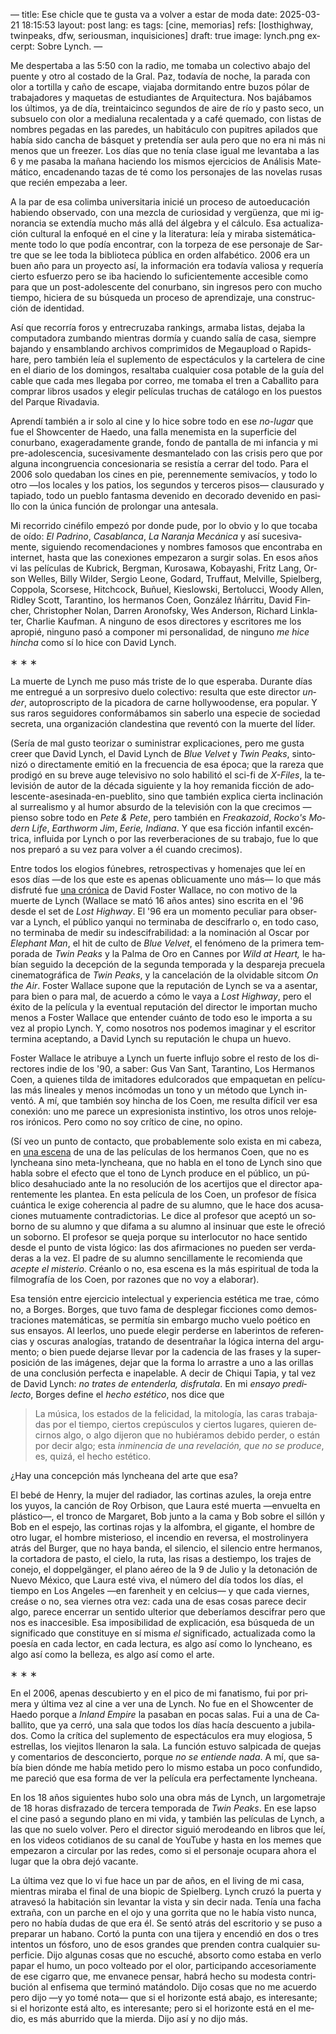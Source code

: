 ---
title: Ese chicle que te gusta va a volver a estar de moda
date: 2025-03-21 18:15:53
layout: post
lang: es
tags: [cine, memorias]
refs: [losthighway, twinpeaks, dfw, seriousman, inquisiciones]
draft: true
image: lynch.png
excerpt: Sobre Lynch.
---
#+OPTIONS: toc:nil num:nil
#+LANGUAGE: es

Me despertaba a las 5:50 con la radio, me tomaba un colectivo abajo del puente y otro al costado de la Gral. Paz, todavía de noche, la parada con olor a tortilla y caño de escape, viajaba dormitando entre buzos pólar de  trabajadores  y maquetas de estudiantes de Arquitectura. Nos bajábamos los últimos, ya de día, treintaicinco segundos de aire de río y pasto seco, un subsuelo con olor a medialuna recalentada y a café quemado, con listas de nombres pegadas en las paredes, un habitáculo con pupitres apilados que había sido cancha de básquet y pretendía ser aula pero que no era ni más ni menos que un freezer. Los días que no tenía clase igual me levantaba a las 6 y me pasaba la mañana haciendo los mismos ejercicios de Análisis Matemático, encadenando tazas de té como los personajes de las novelas rusas que recién empezaba a leer.

A la par de esa colimba universitaria inicié un proceso de autoeducación habiendo observado, con una mezcla de curiosidad y vergüenza, que mi ignorancia se extendía mucho más allá del álgebra y el cálculo. Esa actualización cultural la enfoqué en el cine y la literatura: leía y miraba sistemáticamente todo lo que podía encontrar, con la torpeza de ese personaje de Sartre que se lee toda la biblioteca pública en orden alfabético. 2006 era un buen año para un proyecto así, la información era todavía valiosa y requería cierto esfuerzo pero se iba haciendo lo suficientemente accesible como para que un post-adolescente del conurbano, sin ingresos pero con mucho tiempo, hiciera de su búsqueda un proceso de aprendizaje, una construcción de identidad.

Así que recorría foros y entrecruzaba rankings, armaba listas, dejaba la computadora zumbando mientras dormía y cuando salía de casa, siempre bajando y ensamblando archivos comprimidos de Megaupload o Rapidshare,  pero también leía el suplemento de espectáculos y la cartelera de cine en el diario de los domingos, resaltaba cualquier cosa potable de la guía del cable que cada mes llegaba por correo, me tomaba el tren a Caballito para comprar libros usados y elegir películas truchas de catálogo en los puestos del Parque Rivadavia.

Aprendí también a ir solo al cine y lo hice sobre todo en ese /no-lugar/ que fue el Showcenter de Haedo, una falla menemista en la superficie del conurbano, exageradamente grande, fondo de pantalla de mi infancia y mi pre-adolescencia, sucesivamente desmantelado con las crisis pero que por alguna incongruencia concesionaria se resistía a cerrar del todo. Para el 2006 solo quedaban los cines en pie, perennemente semivacíos, y todo lo otro ---los locales y los patios, los segundos y terceros pisos--- clausurado y tapiado, todo un pueblo fantasma devenido en decorado devenido en pasillo con la única función de prolongar una antesala.

Mi recorrido cinéfilo empezó por donde pude, por lo obvio y lo que tocaba de oído: /El Padrino/, /Casablanca/, /La Naranja Mecánica/ y así sucesivamente, siguiendo recomendaciones y nombres famosos que encontraba en internet, hasta que las conexiones empezaron a surgir solas. En esos años vi las películas de Kubrick, Bergman, Kurosawa, Kobayashi, Fritz Lang, Orson Welles, Billy Wilder, Sergio Leone, Godard, Truffaut, Melville, Spielberg, Coppola, Scorsese, Hitchcock, Buñuel, Kieslowski, Bertolucci, Woody Allen, Ridley Scott, Tarantino, los hermanos Coen, González Iñárritu, David Fincher, Christopher Nolan, Darren Aronofsky, Wes Anderson, Richard Linklater, Charlie Kaufman. A ninguno de esos directores y escritores me los apropié, ninguno pasó a componer mi personalidad, de ninguno /me hice hincha/ como sí lo hice con David Lynch.

#+BEGIN_CENTER
\lowast{} \lowast{} \lowast{}
#+END_CENTER

La muerte de Lynch me puso más triste de lo que esperaba.  Durante días me entregué a un sorpresivo duelo colectivo: resulta que este director /under/, autoproscripto de la picadora de carne hollywoodense, era popular. Y sus raros seguidores conformábamos sin saberlo una especie de sociedad secreta, una organización clandestina que reventó con la muerte del líder.

(Sería de mal gusto teorizar o suministrar explicaciones, pero me gusta creer que David Lynch, el David Lynch de /Blue Velvet/ y /Twin Peaks/, sintonizó o directamente emitió en la frecuencia de esa época; que la rareza que prodigó en su breve auge televisivo no solo habilitó el sci-fi de /X-Files/, la televisión de autor de la década siguiente y la hoy remanida ficción de adolescente-asesinada-en-pueblito, sino que también explica cierta inclinación al surrealismo y al humor absurdo de la televisión con la que crecimos ---pienso sobre todo en /Pete & Pete/, pero también en /Freakazoid/, /Rocko's Modern Life/, /Earthworm Jim/, /Eerie, Indiana/. Y que esa ficción infantil excéntrica, influida por Lynch o por las reverberaciones de su trabajo, fue lo que nos preparó a su vez para volver a él cuando crecimos).

Entre todos los elogios fúnebres, retrospectivas y homenajes que leí en esos días ---de los que este es apenas oblicuamente uno más--- lo que más disfruté fue [[http://www.lynchnet.com/lh/lhpremiere.html][una crónica]] de David Foster Wallace, no con motivo de la muerte de Lynch (Wallace se mató 16 años antes) sino escrita en el '96 desde el set de /Lost Highway/. El '96 era un momento peculiar para observar a Lynch, el público yanqui no terminaba de descifrarlo o, en todo caso, no terminaba de medir su indescifrabilidad: a la nominación al Oscar por /Elephant Man/, el hit de culto de /Blue Velvet/, el fenómeno de la primera temporada de /Twin Peaks/ y la Palma de Oro en Cannes por /Wild at Heart,/ le habían seguido la decepción de la segunda temporada y la despareja precuela cinematográfica de /Twin Peaks/, y la cancelación de la olvidable sitcom /On the Air/. Foster Wallace supone que la reputación de Lynch se va a asentar, para bien o para mal, de acuerdo a cómo le vaya a /Lost Highway/, pero el éxito de la película y la eventual reputación del director le importan mucho menos a Foster Wallace que entender cuánto de todo eso le importa a su vez al propio Lynch. Y, como nosotros nos podemos imaginar y el escritor termina aceptando, a David Lynch su reputación le chupa un huevo.

Foster Wallace le atribuye a Lynch un fuerte influjo sobre el resto de los directores indie de los '90, a saber: Gus Van Sant, Tarantino, Los Hermanos Coen, a quienes tilda de imitadores edulcorados que empaquetan en películas más lineales y menos incómodas un tono y un método que Lynch inventó. A mí, que también soy hincha de los Coen, me resulta difícil ver esa conexión: uno me parece un expresionista instintivo, los otros unos relojeros irónicos. Pero como no soy crítico de cine, no opino.

(Sí veo un punto de contacto, que probablemente solo exista en mi cabeza, en [[https://www.youtube.com/watch?v=s8xpfhcwpDA][una escena]] de una de las películas de los hermanos Coen, que no es lyncheana sino meta-lyncheana, que no habla en el tono de Lynch sino que habla sobre el efecto que el tono de Lynch produce en el público, un público desahuciado ante la no resolución de los acertijos que el director aparentemente les plantea. En esta película de los Coen, un profesor de física cuántica le exige coherencia al padre de su alumno, que le hace dos acusaciones mutuamente contradictorias. Le dice al profesor que aceptó un soborno de su alumno y que difama a su alumno al insinuar que este le ofreció un soborno. El profesor se queja porque su interlocutor no hace sentido desde el punto de vista lógico: las dos afirmaciones no pueden ser verdaderas a la vez. El padre de su alumno sencillamente le recomienda que /acepte el misterio/. Créanlo o no, esa escena es la más espiritual de toda la filmografía de los Coen, por razones que no voy a elaborar).

Esa tensión entre ejercicio intelectual y experiencia estética me trae, cómo no, a Borges. Borges, que tuvo fama de desplegar ficciones como demostraciones matemáticas, se permitía sin embargo mucho vuelo poético en sus ensayos. Al leerlos, uno puede elegir perderse en laberintos de referencias y oscuras analogías, tratando de desentrañar la lógica interna del argumento; o bien puede dejarse llevar por la cadencia de las frases y la superposición de las imágenes, dejar que la forma lo arrastre a uno a las orillas de una conclusión perfecta e inapelable. A decir de Chiqui Tapia, y tal vez de David Lynch: /no trates de entenderla, disfrutala/. En mi [[borges-linkeado][ensayo predilecto]], Borges define el /hecho estético/, nos dice que

#+begin_quote
La música, los estados de la felicidad, la mitología, las caras trabajadas por el tiempo, ciertos crepúsculos y ciertos lugares, quieren decirnos algo, o algo dijeron que no hubiéramos debido perder, o están por decir algo; esta /inminencia de una revelación, que no se produce/, es, quizá, el hecho estético.
#+end_quote

¿Hay una concepción más lyncheana del arte que esa?

El bebé de Henry, la mujer del radiador, las cortinas azules, la oreja entre los yuyos, la canción de Roy Orbison, que Laura esté muerta ---envuelta en plástico---, el tronco de Margaret, Bob junto a la cama y Bob sobre el sillón y Bob en el espejo, las cortinas rojas y la alfombra, el gigante, el hombre de otro lugar, el hombre misterioso, el incendio en reversa, el mostrolinyera atrás del Burger, que no haya banda, el silencio, el silencio entre hermanos, la cortadora de pasto, el cielo, la ruta, las risas a destiempo, los trajes de conejo, el doppelgänger, el plano aéreo de la 9 de Julio y la detonación de Nuevo México, que Laura esté viva, el número del día todos los días, el tiempo en Los Angeles ---en farenheit y en celcius--- y que cada viernes, creáse o no, sea viernes otra vez: cada una de esas cosas parece decir algo, parece encerrar un sentido ulterior que deberíamos descifrar pero que nos es inaccesible. Esa imposibilidad de explicación, esa búsqueda de un significado que constituye en sí misma /el/ significado, actualizada como la poesía en cada lector, en cada lectura, es algo así como lo lyncheano, es algo así como la belleza, es algo así como el arte.


#+BEGIN_CENTER
\lowast{} \lowast{} \lowast{}
#+END_CENTER

En el 2006, apenas descubierto y en el pico de mi fanatismo, fui por primera y última vez al cine a ver una de Lynch. No fue en el Showcenter de Haedo porque a /Inland Empire/ la pasaban en pocas salas. Fui a una de Caballito, que ya cerró, una sala que todos los días hacía descuento a jubilados. Como la crítica del suplemento de espectáculos era muy elogiosa, 5 estrellas, los viejitos llenaron la sala. La función estuvo salpicada de quejas y comentarios de desconcierto, porque /no se entiende nada/. A mí, que sabía bien dónde me había metido pero lo mismo estaba un poco confundido, me pareció que esa forma de ver la película era perfectamente lyncheana.

En los 18 años siguientes hubo solo una obra más de Lynch, un largometraje de 18 horas disfrazado de tercera temporada de /Twin Peaks/. En ese lapso el cine pasó a segundo plano en mi vida, y también las películas de Lynch, a las que no suelo volver. Pero el director siguió merodeando en libros que leí, en los videos cotidianos de su canal de YouTube y hasta en los memes que empezaron a circular por las redes, como si el personaje ocupara ahora el lugar que la obra dejó vacante.

La última vez que lo vi fue hace un par de años, en el living de mi casa, mientras miraba el final de una biopic de Spielberg. Lynch cruzó la puerta y atravesó la habitación sin levantar la vista y sin decir nada. Tenía una facha extraña, con un parche en el ojo y una gorrita que no le había visto nunca, pero no había dudas de que era él. Se sentó atrás del escritorio y se puso a preparar un habano. Cortó la punta con una tijera y encendió en dos o tres intentos un fósforo, uno de esos grandes que prenden contra cualquier superficie. Dijo algunas cosas que no escuché, absorto como estaba en verlo papar el humo, un poco volteado por el olor, participando accesoriamente de ese cigarro que, me envanece pensar, habrá hecho su modesta contribución al enfisema que terminó matándolo. Dijo cosas que no me acuerdo pero dijo ---y yo tomé nota--- que si el horizonte está abajo, es interesante; si el horizonte está alto, es interesante; pero si el horizonte está en el medio, es más aburrido que la mierda. Dijo así y no dijo más.
